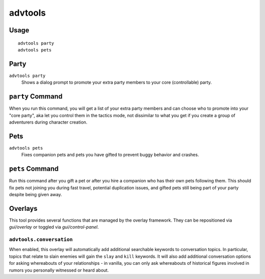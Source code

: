 advtools
========

.. dfhack-tool::
    :summary: A collection of useful adventure mode tools.
    :tags: adventure interface gameplay units

Usage
-----

::

    advtools party
    advtools pets

Party
-----

``advtools party``
    Shows a dialog prompt to promote your extra party members to your core (controllable) party.

``party`` Command
-----------------

When you run this command, you will get a list of your extra party members and can choose
who to promote into your "core party", aka let you control them in the tactics mode, not
dissimilar to what you get if you create a group of adventurers during character creation.

Pets
----

``advtools pets``
    Fixes companion pets and pets you have gifted to prevent buggy behavior and crashes.

``pets`` Command
----------------

Run this command after you gift a pet or after you hire a companion who has their own pets following them.
This should fix pets not joining you during fast travel, potential duplication issues, and gifted pets
still being part of your party despite being given away.

Overlays
--------

This tool provides several functions that are managed by the overlay
framework. They can be repositioned via `gui/overlay` or toggled via
`gui/control-panel`.

``advtools.conversation``
~~~~~~~~~~~~~~~~~~~~~~~~~

When enabled, this overlay will automatically add additional searchable
keywords to conversation topics. In particular, topics that relate to slain
enemies will gain the ``slay`` and ``kill`` keywords. It will also add additional
conversation options for asking whereabouts of your relationships - in vanilla,
you can only ask whereabouts of historical figures involved in rumors you personally
witnessed or heard about.
